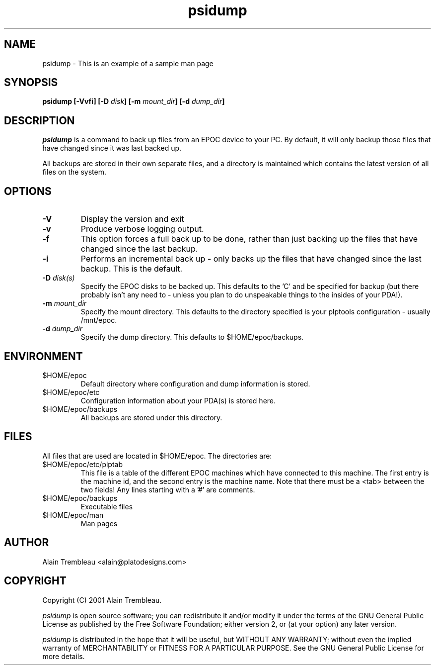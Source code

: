 .\" Manual page for psidump
.TH psidump  1 "2001/1/15" "psidump 0.1" "System Administration"
.SH NAME
psidump \- This is an example of a sample man page
.SH SYNOPSIS
.B psidump
.B [-Vvfi]
.BI "[-D " disk ]
.BI "[-m " mount_dir ]
.BI "[-d " dump_dir ]

.SH DESCRIPTION
.I psidump
is a command to back up files from an EPOC device to your PC.
By default, it will only backup those files that have changed since it
was last backed up.

All backups are stored in their own separate files, and a directory is
maintained which contains the latest version of all files on the system.

.SH OPTIONS
.TP
.B \-V
Display the version and exit
.TP
.B \-v
Produce verbose logging output.
.TP
.B \-f
This option forces a full back up to be done, rather than just backing up
the files that have changed since the last backup.
.TP
.B \-i
Performs an incremental back up - only backs up the files that have
changed since the last backup.  This is the default.
.TP
.BI "\-D " disk(s)
Specify the EPOC disks to be backed up.  This defaults to the 'C' and
'D' drives.  For reasons of completeness, the 'Z' (ROM drive) can also
be specified for backup (but there probably isn't any need to - unless
you plan to do unspeakable things to the insides of your PDA!).
.TP
.BI "\-m " mount_dir
Specify the mount directory.  This defaults to the directory specified
is your plptools configuration - usually /mnt/epoc.
.TP
.BI "\-d " dump_dir
Specify the dump directory.  This defaults to $HOME/epoc/backups.

.SH ENVIRONMENT
.TP
$HOME/epoc
Default directory where configuration and dump information
is stored.
.TP
$HOME/epoc/etc
Configuration information about your PDA(s) is stored here.
.TP
$HOME/epoc/backups
All backups are stored under this directory.

.SH FILES
All files that are used are located in $HOME/epoc.  The directories
are:
.TP
$HOME/epoc/etc/plptab
This file is a table of the different EPOC machines which have connected
to this machine.  The first entry is the machine id, and the second
entry is the machine name.
Note that there must be a <tab> between the two fields!                                           
Any lines starting with a '#' are comments.
.TP
$HOME/epoc/backups
Executable files
.TP
$HOME/epoc/man
Man pages

.SH AUTHOR
Alain Trembleau <alain@platodesigns.com>
 
.SH COPYRIGHT
Copyright (C) 2001 Alain Trembleau.

.I psidump
is open source software; you can redistribute it and/or modify
it under the terms of the GNU General Public License as published
by the Free Software Foundation; either version 2, or
(at your option) any later version.  

.I psidump
is distributed in the hope that it will be useful, but 
WITHOUT ANY WARRANTY; without even the implied warranty of 
MERCHANTABILITY or FITNESS FOR A PARTICULAR PURPOSE.  
See the GNU General Public License for more details.
